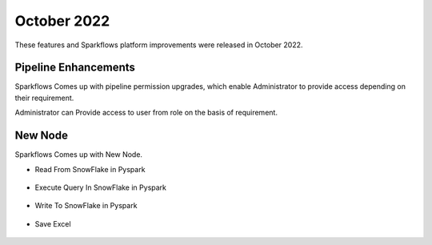 October 2022
=============

These features and Sparkflows platform improvements were released in October 2022.

Pipeline Enhancements
-------

Sparkflows Comes up with pipeline permission upgrades, which enable Administrator to provide access depending on their requirement.


Administrator can Provide access to user from role on the basis of requirement.

.. figure:: ..//_assets/releases/october-2022/pipeline_role.PNG
   :alt: connection
   :width: 70%

.. figure:: ..//_assets/releases/october-2022/pipeline_share_project.PNG
   :alt: connection
   :width: 70%


New Node
------

Sparkflows Comes up with New Node.

- Read From SnowFlake in Pyspark 

.. figure:: ..//_assets/releases/october-2022/snowflake_read.PNG
   :alt: connection
   :width: 70%

- Execute Query In SnowFlake in Pyspark 

.. figure:: ..//_assets/releases/october-2022/snowflake_query.PNG
   :alt: connection
   :width: 70%

- Write To SnowFlake in Pyspark

.. figure:: ..//_assets/releases/october-2022/snowflake_write.PNG
   :alt: connection
   :width: 70%


- Save Excel


.. figure:: ..//_assets/releases/october-2022/excel_save.PNG
   :alt: connection
   :width: 70%
